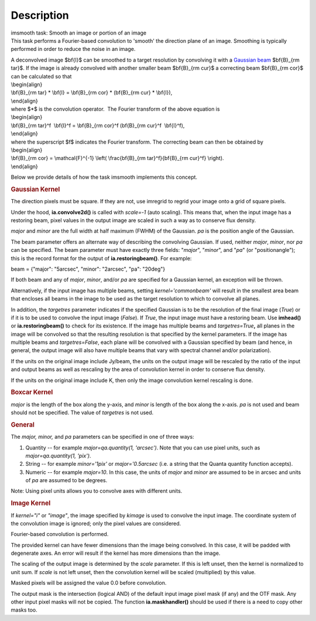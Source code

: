 .. container::
   :name: viewlet-above-content-title

Description
===========

.. container::
   :name: viewlet-below-content-title

.. container:: documentDescription description

   imsmooth task: Smooth an image or portion of an image

.. container:: section
   :name: viewlet-above-content-body

.. container:: section
   :name: content-core

   .. container::
      :name: parent-fieldname-text

      This task performs a Fourier-based convolution to 'smooth' the
      direction plane of an image. Smoothing is typically performed in
      order to reduce the noise in an image.

      | A deconvolved image $\bf{I}$ can be smoothed to a target
        resolution by convolving it with a `Gaussian
        beam <https://casa.nrao.edu/casadocs-devel/stable/casa-fundamentals/definition_synthesized_beam>`__
        $\bf{B}_{\rm tar}$. If the image is already convolved with
        another smaller beam $\bf{B}_{\rm cur}$ a correcting beam 
        $\bf{B}_{\rm cor}$ can be calculated so that
      | \\begin{align}
      | \\bf{B}_{\rm tar} \* \\bf{I} = \\bf{B}_{\rm cor} \* (\bf{B}_{\rm
        cur} \* \\bf{I}),
      | \\end{align}
      | where $*$ is the convolution operator.  The Fourier transform of
        the above equation is
      | \\begin{align}
      | \\bf{B}_{\rm tar}^f  \\bf{I}^f = \\bf{B}_{\rm cor}^f 
        (\bf{B}_{\rm cur}^f  \\bf{I}^f),
      | \\end{align}
      | where the superscript $f$ indicates the Fourier transform. The
        correcting beam can then be obtained by
      | \\begin{align}
      | \\bf{B}_{\rm cor} = \\mathcal{F}^{-1} \\left( \\frac{\bf{B}_{\rm
        tar}^f}{\bf{B}_{\rm cur}^f} \\right).
      | \\end{align}

       

      Below we provide details of how the task imsmooth implements this
      concept.

      .. rubric::  
         :name: section

      .. rubric:: Gaussian Kernel
         :name: gaussian-kernel

      The direction pixels must be square. If they are not, use imregrid
      to regrid your image onto a grid of square pixels.

      Under the hood, **ia.convolve2d()** is called with *scale=-1*
      (auto scaling). This means that, when the input image has a
      restoring beam, pixel values in the output image are scaled in
      such a way as to conserve flux density.

      *major* and *minor* are the full width at half maximum (FWHM) of
      the Gaussian. *pa* is the position angle of the Gaussian.

      The beam parameter offers an alternate way of describing the
      convolving Gaussian. If used, neither *major*, *minor*, nor *pa*
      can be specified. The beam parameter must have exactly three
      fields: "*major*", "*minor*", and "*pa*" (or "positionangle");
      this is the record format for the output of
      **ia.restoringbeam()**. For example: 

      beam = {"major": "5arcsec", "minor": "2arcsec", "pa": "20deg"} 

      If both beam and any of *major*, *minor*, and/or *pa* are
      specified for a Gaussian kernel, an exception will be thrown.

      Alternatively, if the input image has multiple beams, setting
      *kernel='commonbeam'* will result in the smallest area beam that
      encloses all beams in the image to be used as the target
      resolution to which to convolve all planes.

      In addition, the *targetres* parameter indicates if the specified
      Gaussian is to be the resolution of the final image (*True*) or if
      it is to be used to convolve the input image (*False*). If *True*,
      the input image must have a restoring beam. Use **imhead()** or
      **ia.restoringbeam()** to check for its existence. If the image
      has multiple beams and *targetres=True*\ **,** all planes in the
      image will be convolved so that the resulting resolution is that
      specified by the kernel parameters. If the image has multiple
      beams and *targetres=False*, each plane will be convolved with a
      Gaussian specified by beam (and hence, in general, the output
      image will also have multiple beams that vary with spectral
      channel and/or polarization).

      If the units on the original image include Jy/beam, the units on
      the output image will be rescaled by the ratio of the input and
      output beams as well as rescaling by the area of convolution
      kernel in order to conserve flux density.

      If the units on the original image include K, then only the image
      convolution kernel rescaling is done.

      .. rubric:: Boxcar Kernel
         :name: boxcar-kernel

      *major* is the length of the box along the y-axis, and *minor* is
      length of the box along the x-axis. *pa* is not used and beam
      should not be specified. The value of *targetres* is not used.

      .. rubric:: General
         :name: general

      The *major, minor,* and *pa* parameters can be specified in one of
      three ways:

      #. Quantity -- for example *major=qa.quantity(1, 'arcsec')*. Note
         that you can use pixel units, such as *major=qa.quantity(1,
         'pix')*.
      #. String -- for example *minor='1pix'* or *major='0.5arcsec*
         (i.e. a string that the Quanta quantity function accepts).
      #. Numeric -- for example *major=10*. In this case, the units of
         *major* and *minor* are assumed to be in arcsec and units of
         *pa* are assumed to be degrees.

      Note: Using pixel units allows you to convolve axes with different
      units.

      .. rubric:: Image Kernel
         :name: image-kernel

      If *kernel="i"* or *"image"*, the image specified by *kimage* is
      used to convolve the input image. The coordinate system of the
      convolution image is ignored; only the pixel values are
      considered.

      Fourier-based convolution is performed.

      The provided kernel can have fewer dimensions than the image being
      convolved. In this case, it will be padded with degenerate axes.
      An error will result if the kernel has more dimensions than the
      image.

      The scaling of the output image is determined by the *scale*
      parameter. If this is left unset, then the kernel is normalized to
      unit sum. If *scale* is not left unset, then the convolution
      kernel will be scaled (multiplied) by this value.

      Masked pixels will be assigned the value 0.0 before convolution.

      The output mask is the intersection (logical AND) of the default
      input image pixel mask (if any) and the OTF mask. Any other input
      pixel masks will not be copied. The function **ia.maskhandler()**
      should be used if there is a need to copy other masks too.

       

       

.. container:: section
   :name: viewlet-below-content-body
